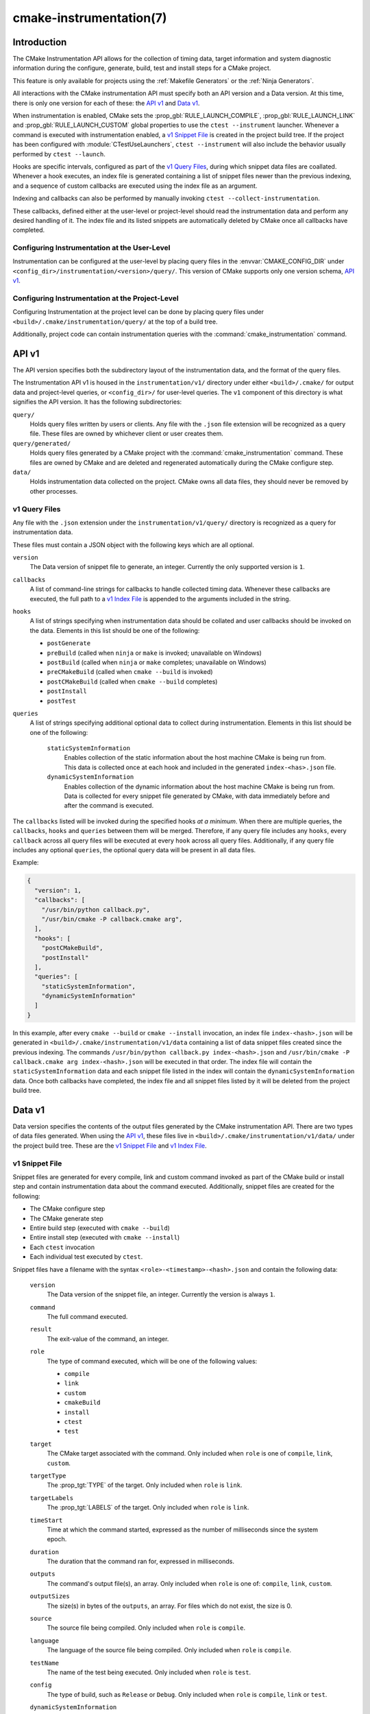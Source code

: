 .. cmake-manual-description: CMake Instrumentation

cmake-instrumentation(7)
************************

.. versionadded:: 4.0

.. only:: html

  .. contents::

Introduction
============

The CMake Instrumentation API allows for the collection of timing data, target
information and system diagnostic information during the configure, generate,
build, test and install steps for a CMake project.

This feature is only available for projects using the :ref:`Makefile Generators`
or the :ref:`Ninja Generators`.

All interactions with the CMake instrumentation API must specify both an API
version and a Data version. At this time, there is only one version for each of
these: the `API v1`_ and `Data v1`_.

When instrumentation is enabled, CMake sets the :prop_gbl:`RULE_LAUNCH_COMPILE`,
:prop_gbl:`RULE_LAUNCH_LINK` and :prop_gbl:`RULE_LAUNCH_CUSTOM` global properties
to use the ``ctest --instrument`` launcher. Whenever a command is executed with
instrumentation enabled, a `v1 Snippet File`_ is created in the project build
tree. If the project has been configured with :module:`CTestUseLaunchers`,
``ctest --instrument`` will also include the behavior usually performed by
``ctest --launch``.

Hooks are specific intervals, configured as part of the `v1 Query Files`_,
during which snippet data files are coallated. Whenever a hook executes, an
index file is generated containing a list of snippet files newer than the
previous indexing, and a sequence of custom callbacks are executed using
the index file as an argument.

Indexing and callbacks can also be performed by manually invoking
``ctest --collect-instrumentation``.

These callbacks, defined either at the user-level or project-level should read
the instrumentation data and perform any desired handling of it. The index file
and its listed snippets are automatically deleted by CMake once all callbacks
have completed.

Configuring Instrumentation at the User-Level
---------------------------------------------

Instrumentation can be configured at the user-level by placing query files in the
:envvar:`CMAKE_CONFIG_DIR` under
``<config_dir>/instrumentation/<version>/query/``. This version of CMake
supports only one version schema, `API v1`_.

Configuring Instrumentation at the Project-Level
------------------------------------------------

Configuring Instrumentation at the project level can be done by placing query
files under ``<build>/.cmake/instrumentation/query/`` at the top of a build
tree.

Additionally, project code can contain instrumentation queries with the
:command:`cmake_instrumentation` command.

.. _`cmake-instrumentation v1`:

API v1
======

The API version specifies both the subdirectory layout of the instrumentation data,
and the format of the query files.

The Instrumentation API v1 is housed  in the ``instrumentation/v1/`` directory
under either ``<build>/.cmake/`` for output data and project-level queries, or
``<config_dir>/`` for user-level queries. The ``v1`` component of this
directory is what signifies the API version. It has the following
subdirectories:

``query/``
  Holds query files written by users or clients. Any file with the ``.json``
  file extension will be recognized as a query file. These files are owned by
  whichever client or user creates them.

``query/generated/``
  Holds query files generated by a CMake project with the
  :command:`cmake_instrumentation` command. These files are owned by CMake and
  are deleted and regenerated automatically during the CMake configure step.

``data/``
  Holds instrumentation data collected on the project. CMake owns all data
  files, they should never be removed by other processes.

.. _`cmake-instrumentation v1 Query Files`:

v1 Query Files
--------------

Any file with the ``.json`` extension under the ``instrumentation/v1/query/``
directory is recognized as a query for instrumentation data.

These files must contain a JSON object with the following keys which are all
optional.

``version``
  The Data version of snippet file to generate, an integer. Currently the only
  supported version is ``1``.

``callbacks``
  A list of command-line strings for callbacks to handle collected timing
  data. Whenever these callbacks are executed, the full path to a
  `v1 Index File`_ is appended to the arguments included in the string.

``hooks``
  A list of strings specifying when instrumentation data should be collated
  and user callbacks should be invoked on the data. Elements in this list
  should be one of the following:

  * ``postGenerate``
  * ``preBuild`` (called when ``ninja``  or ``make`` is invoked; unavailable on Windows)
  * ``postBuild`` (called when ``ninja`` or ``make`` completes; unavailable on Windows)
  * ``preCMakeBuild`` (called when ``cmake --build`` is invoked)
  * ``postCMakeBuild`` (called when ``cmake --build`` completes)
  * ``postInstall``
  * ``postTest``

``queries``
  A list of strings specifying additional optional data to collect during
  instrumentation. Elements in this list should be one of the following:

    ``staticSystemInformation``
      Enables collection of the static information about the host machine
      CMake is being run from. This data is collected once at each hook and
      included in the generated ``index-<has>.json`` file.

    ``dynamicSystemInformation``
      Enables collection of the dynamic information about the host machine
      CMake is being run from. Data is collected for every snippet file
      generated by CMake, with data immediately before and after the command is
      executed.

The ``callbacks`` listed will be invoked during the specified hooks
*at a minimum*. When there are multiple queries, the ``callbacks``, ``hooks``
and ``queries`` between them will be merged. Therefore, if any query file
includes any ``hooks``, every ``callback`` across all query files will be
executed at every ``hook`` across all query files. Additionally, if any query
file includes any optional ``queries``, the optional query data will be present
in all data files.

Example:

.. code-block:: json

  {
    "version": 1,
    "callbacks": [
      "/usr/bin/python callback.py",
      "/usr/bin/cmake -P callback.cmake arg",
    ],
    "hooks": [
      "postCMakeBuild",
      "postInstall"
    ],
    "queries": [
      "staticSystemInformation",
      "dynamicSystemInformation"
    ]
  }

In this example, after every ``cmake --build`` or ``cmake --install``
invocation, an index file ``index-<hash>.json`` will be generated in
``<build>/.cmake/instrumentation/v1/data`` containing a list of data snippet
files created since the previous indexing. The commands
``/usr/bin/python callback.py index-<hash>.json`` and
``/usr/bin/cmake -P callback.cmake arg index-<hash>.json`` will be executed in
that order. The index file will contain the ``staticSystemInformation`` data and
each snippet file listed in the index will contain the
``dynamicSystemInformation`` data. Once both callbacks have completed, the index
file and all snippet files listed by it will be deleted from the project build
tree.

Data v1
=======

Data version specifies the contents of the output files generated by the CMake
instrumentation API. There are two types of data files generated. When using
the `API v1`_, these files live in ``<build>/.cmake/instrumentation/v1/data/``
under the project build tree. These are the `v1 Snippet File`_ and
`v1 Index File`_.

v1 Snippet File
---------------

Snippet files are generated for every compile, link and custom command invoked
as part of the CMake build or install step and contain instrumentation data about
the command executed. Additionally, snippet files are created for the following:

* The CMake configure step
* The CMake generate step
* Entire build step (executed with ``cmake --build``)
* Entire install step (executed with ``cmake --install``)
* Each ``ctest`` invocation
* Each individual test executed by ``ctest``.

Snippet files have a filename with the syntax ``<role>-<timestamp>-<hash>.json``
and contain the following data:

  ``version``
    The Data version of the snippet file, an integer. Currently the version is
    always ``1``.

  ``command``
    The full command executed.

  ``result``
    The exit-value of the command, an integer.

  ``role``
    The type of command executed, which will be one of the following values:

    * ``compile``
    * ``link``
    * ``custom``
    * ``cmakeBuild``
    * ``install``
    * ``ctest``
    * ``test``

  ``target``
    The CMake target associated with the command. Only included when ``role`` is
    one of ``compile``, ``link``, ``custom``.

  ``targetType``
    The :prop_tgt:`TYPE` of the target. Only included when ``role`` is
    ``link``.

  ``targetLabels``
    The :prop_tgt:`LABELS` of the target. Only included when ``role`` is
    ``link``.

  ``timeStart``
    Time at which the command started, expressed as the number of milliseconds
    since the system epoch.

  ``duration``
    The duration that the command ran for, expressed in milliseconds.

  ``outputs``
    The command's output file(s), an array. Only included when ``role`` is one
    of: ``compile``, ``link``, ``custom``.

  ``outputSizes``
    The size(s) in bytes of the ``outputs``, an array. For files which do not
    exist, the size is 0.

  ``source``
    The source file being compiled. Only included when ``role`` is ``compile``.

  ``language``
    The language of the source file being compiled. Only included when ``role`` is
    ``compile``.

  ``testName``
    The name of the test being executed. Only included when ``role`` is ``test``.

  ``config``
    The type of build, such as ``Release`` or ``Debug``. Only included when
    ``role`` is ``compile``, ``link`` or ``test``.

  ``dynamicSystemInformation``
    Specifies the dynamic information collected about the host machine
    CMake is being run from. Data is collected for every snippet file
    generated by CMake, with data immediately before and after the command is
    executed.

    ``beforeHostMemoryUsed``
      The Host Memory Used in KiB at ``timeStart``.

    ``afterHostMemoryUsed``
      The Host Memory Used in KiB at ``timeStop``.

    ``beforeCPULoadAverage``
      The Average CPU Load at ``timeStart``.

    ``afterCPULoadAverage``
      The Average CPU Load at ``timeStop``.

Example:

.. code-block:: json

  {
    "version": 1,
    "command" : "/usr/bin/c++ -MD -MT CMakeFiles/main.dir/main.cxx.o -MF CMakeFiles/main.dir/main.cxx.o.d -o CMakeFiles/main.dir/main.cxx.o -c <src>/main.cxx",
    "role" : "compile",
    "return" : 1,
    "target": "main",
    "language" : "C++",
    "outputs" : [ "CMakeFiles/main.dir/main.cxx.o" ],
    "outputSizes" : [ 0 ],
    "source" : "<src>/main.cxx",
    "config" : "Debug",
    "dynamicSystemInformation" :
    {
      "afterCPULoadAverage" : 2.3500000000000001,
      "afterHostMemoryUsed" : 6635680.0
      "beforeCPULoadAverage" : 2.3500000000000001,
      "beforeHostMemoryUsed" : 6635832.0
    },
    "timeStart" : 1737053448177,
    "duration" : 31
  }

v1 Index File
-------------

Index files contain a list of `v1 Snippet File`_. It serves as an entry point
for navigating the instrumentation data.

``version``
  The Data version of the index file, an integer. Currently the version is
  always ``1``.

``buildDir``
  The build directory of the CMake project.

``dataDir``
  The full path to the ``<build>/.cmake/instrumentation/v1/data/`` directory.

``hook``
  The name of the hook responsible for generating the index file. In addition
  to the hooks that can be specified by one of the `v1 Query Files`_, this value may
  be set to ``manual`` if indexing is performed by invoking
  ``ctest --collect-instrumentation``.

``snippets``
  Contains a list of `v1 Snippet File`_. This includes all snippet files
  generated since the previous index file was created. The file paths are
  relative to ``dataDir``.

``staticSystemInformation``
  Specifies the static information collected about the host machine
  CMake is being run from. This data is collected once at each hook and
  included in the generated ``index-<has>.json`` file.

  * ``OSName``
  * ``OSPlatform``
  * ``OSRelease``
  * ``OSVersion``
  * ``familyId``
  * ``hostname``
  * ``is64Bits``
  * ``modelId``
  * ``numberOfLogicalCPU``
  * ``numberOfPhysicalCPU``
  * ``processorAPICID``
  * ``processorCacheSize``
  * ``processorClockFrequency``
  * ``processorName``
  * ``totalPhysicalMemory``
  * ``totalVirtualMemory``
  * ``vendorID``
  * ``vendorString``

Example:

.. code-block:: json

  {
    "version": 1,
    "hook": "manual",
    "buildDir": "<build>",
    "dataDir": "<build>/.cmake/instrumentation/v1/data",
    "snippets": [
      "configure-<timestamp>-<hash>.json",
      "generate-<timestamp>-<hash>.json",
      "compile-<timestamp>-<hash>.json",
      "compile-<timestamp>-<hash>.json",
      "link-<timestamp>-<hash>.json",
      "install-<timestamp>-<hash>.json",
      "ctest-<timestamp>-<hash>.json",
      "test-<timestamp>-<hash>.json",
      "test-<timestamp>-<hash>.json",
    ]
  }
